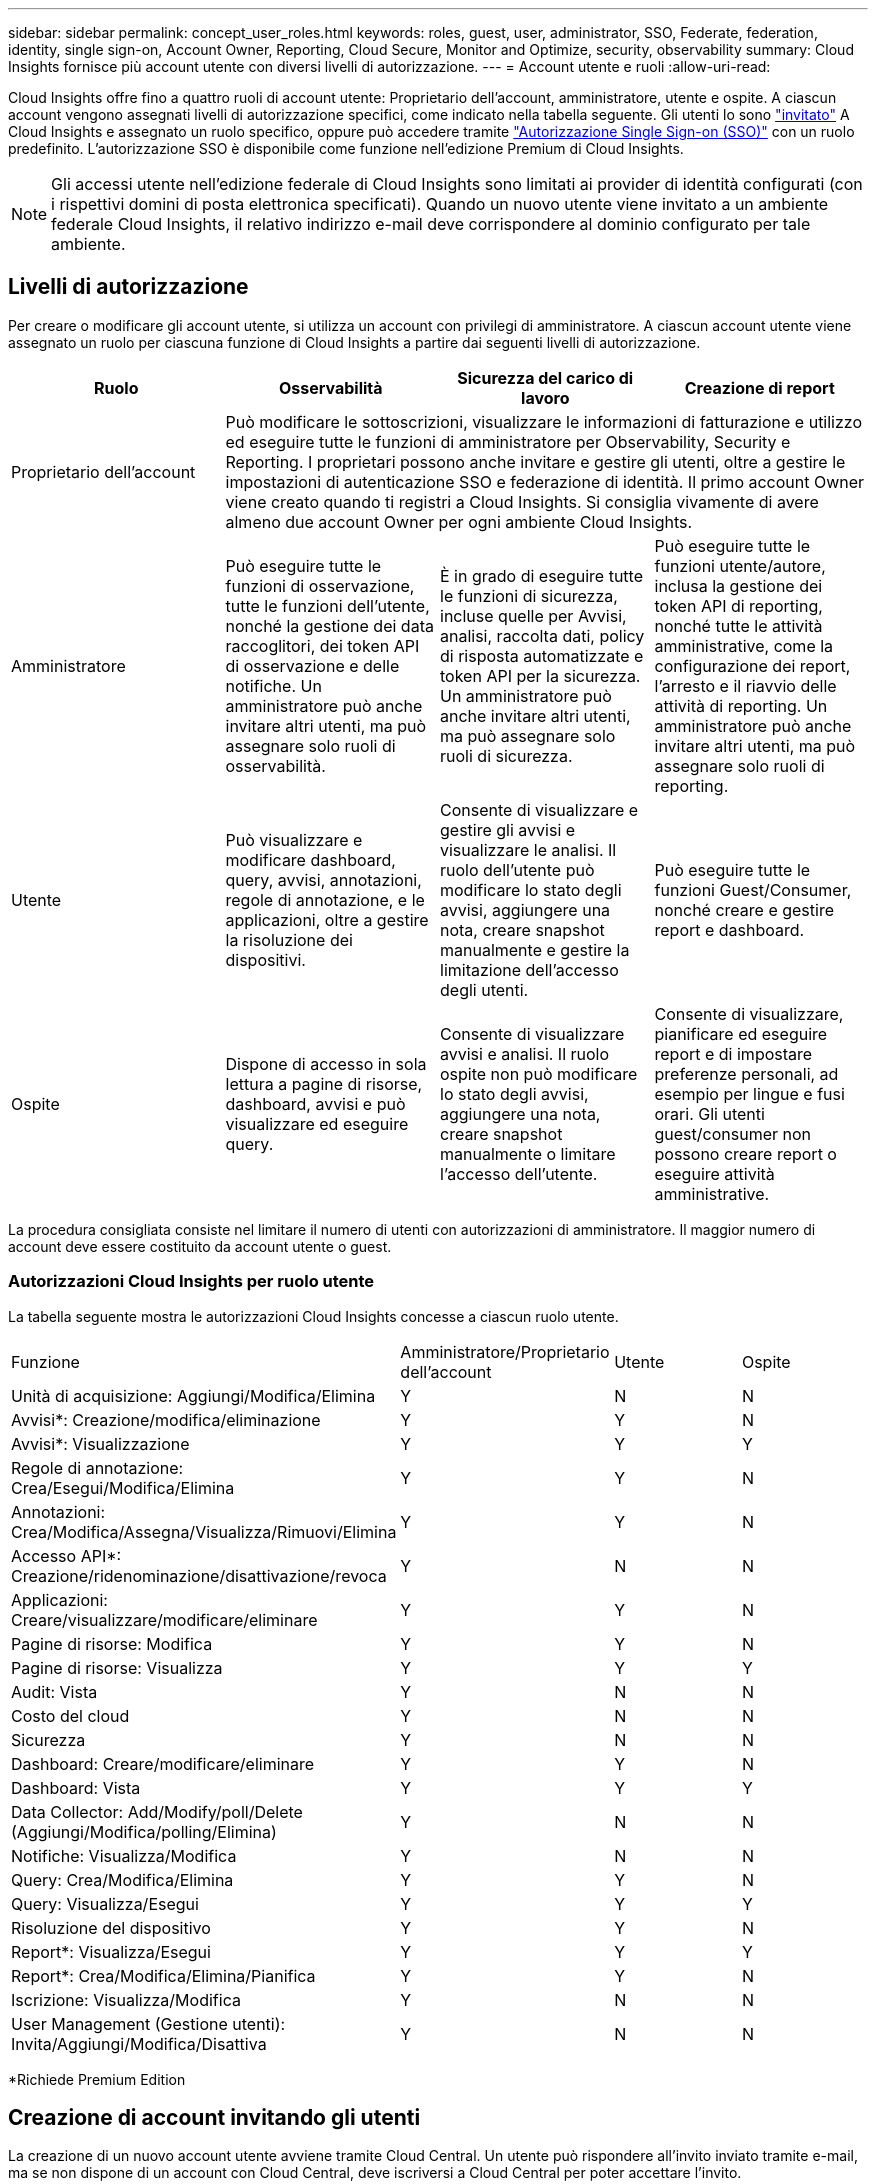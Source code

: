 ---
sidebar: sidebar 
permalink: concept_user_roles.html 
keywords: roles, guest, user, administrator, SSO, Federate, federation, identity, single sign-on, Account Owner, Reporting, Cloud Secure, Monitor and Optimize, security, observability 
summary: Cloud Insights fornisce più account utente con diversi livelli di autorizzazione. 
---
= Account utente e ruoli
:allow-uri-read: 


[role="lead"]
Cloud Insights offre fino a quattro ruoli di account utente: Proprietario dell'account, amministratore, utente e ospite. A ciascun account vengono assegnati livelli di autorizzazione specifici, come indicato nella tabella seguente. Gli utenti lo sono link:#creating-accounts-by-inviting-users["invitato"] A Cloud Insights e assegnato un ruolo specifico, oppure può accedere tramite link:#single-sign-on-sso-accounts["Autorizzazione Single Sign-on (SSO)"] con un ruolo predefinito. L'autorizzazione SSO è disponibile come funzione nell'edizione Premium di Cloud Insights.


NOTE: Gli accessi utente nell'edizione federale di Cloud Insights sono limitati ai provider di identità configurati (con i rispettivi domini di posta elettronica specificati). Quando un nuovo utente viene invitato a un ambiente federale Cloud Insights, il relativo indirizzo e-mail deve corrispondere al dominio configurato per tale ambiente.



== Livelli di autorizzazione

Per creare o modificare gli account utente, si utilizza un account con privilegi di amministratore. A ciascun account utente viene assegnato un ruolo per ciascuna funzione di Cloud Insights a partire dai seguenti livelli di autorizzazione.

|===
| Ruolo | Osservabilità | Sicurezza del carico di lavoro | Creazione di report 


| Proprietario dell'account 3+| Può modificare le sottoscrizioni, visualizzare le informazioni di fatturazione e utilizzo ed eseguire tutte le funzioni di amministratore per Observability, Security e Reporting. I proprietari possono anche invitare e gestire gli utenti, oltre a gestire le impostazioni di autenticazione SSO e federazione di identità. Il primo account Owner viene creato quando ti registri a Cloud Insights. Si consiglia vivamente di avere almeno due account Owner per ogni ambiente Cloud Insights.  


| Amministratore | Può eseguire tutte le funzioni di osservazione, tutte le funzioni dell'utente, nonché la gestione dei data raccoglitori, dei token API di osservazione e delle notifiche. Un amministratore può anche invitare altri utenti, ma può assegnare solo ruoli di osservabilità. | È in grado di eseguire tutte le funzioni di sicurezza, incluse quelle per Avvisi, analisi, raccolta dati, policy di risposta automatizzate e token API per la sicurezza. Un amministratore può anche invitare altri utenti, ma può assegnare solo ruoli di sicurezza. | Può eseguire tutte le funzioni utente/autore, inclusa la gestione dei token API di reporting, nonché tutte le attività amministrative, come la configurazione dei report, l'arresto e il riavvio delle attività di reporting. Un amministratore può anche invitare altri utenti, ma può assegnare solo ruoli di reporting. 


| Utente | Può visualizzare e modificare dashboard, query, avvisi, annotazioni, regole di annotazione, e le applicazioni, oltre a gestire la risoluzione dei dispositivi. | Consente di visualizzare e gestire gli avvisi e visualizzare le analisi. Il ruolo dell'utente può modificare lo stato degli avvisi, aggiungere una nota, creare snapshot manualmente e gestire la limitazione dell'accesso degli utenti. | Può eseguire tutte le funzioni Guest/Consumer, nonché creare e gestire report e dashboard. 


| Ospite | Dispone di accesso in sola lettura a pagine di risorse, dashboard, avvisi e può visualizzare ed eseguire query. | Consente di visualizzare avvisi e analisi. Il ruolo ospite non può modificare lo stato degli avvisi, aggiungere una nota, creare snapshot manualmente o limitare l'accesso dell'utente. | Consente di visualizzare, pianificare ed eseguire report e di impostare preferenze personali, ad esempio per lingue e fusi orari. Gli utenti guest/consumer non possono creare report o eseguire attività amministrative. 
|===
La procedura consigliata consiste nel limitare il numero di utenti con autorizzazioni di amministratore. Il maggior numero di account deve essere costituito da account utente o guest.



=== Autorizzazioni Cloud Insights per ruolo utente

La tabella seguente mostra le autorizzazioni Cloud Insights concesse a ciascun ruolo utente.

|===


| Funzione | Amministratore/Proprietario dell'account | Utente | Ospite 


| Unità di acquisizione: Aggiungi/Modifica/Elimina | Y | N | N 


| Avvisi*: Creazione/modifica/eliminazione | Y | Y | N 


| Avvisi*: Visualizzazione | Y | Y | Y 


| Regole di annotazione: Crea/Esegui/Modifica/Elimina | Y | Y | N 


| Annotazioni: Crea/Modifica/Assegna/Visualizza/Rimuovi/Elimina | Y | Y | N 


| Accesso API*: Creazione/ridenominazione/disattivazione/revoca | Y | N | N 


| Applicazioni: Creare/visualizzare/modificare/eliminare | Y | Y | N 


| Pagine di risorse: Modifica | Y | Y | N 


| Pagine di risorse: Visualizza | Y | Y | Y 


| Audit: Vista | Y | N | N 


| Costo del cloud | Y | N | N 


| Sicurezza | Y | N | N 


| Dashboard: Creare/modificare/eliminare | Y | Y | N 


| Dashboard: Vista | Y | Y | Y 


| Data Collector: Add/Modify/poll/Delete (Aggiungi/Modifica/polling/Elimina) | Y | N | N 


| Notifiche: Visualizza/Modifica | Y | N | N 


| Query: Crea/Modifica/Elimina | Y | Y | N 


| Query: Visualizza/Esegui | Y | Y | Y 


| Risoluzione del dispositivo | Y | Y | N 


| Report*: Visualizza/Esegui | Y | Y | Y 


| Report*: Crea/Modifica/Elimina/Pianifica | Y | Y | N 


| Iscrizione: Visualizza/Modifica | Y | N | N 


| User Management (Gestione utenti): Invita/Aggiungi/Modifica/Disattiva | Y | N | N 
|===
*Richiede Premium Edition



== Creazione di account invitando gli utenti

La creazione di un nuovo account utente avviene tramite Cloud Central. Un utente può rispondere all'invito inviato tramite e-mail, ma se non dispone di un account con Cloud Central, deve iscriversi a Cloud Central per poter accettare l'invito.

.Prima di iniziare
* Il nome utente è l'indirizzo e-mail dell'invito.
* Comprendere i ruoli utente che verranno assegnati.
* Le password vengono definite dall'utente durante il processo di registrazione.


.Fasi
. Accedere a Cloud Insights
. Nel menu, fare clic su *Admin > User Management*
+
Viene visualizzata la schermata User Management (Gestione utenti). La schermata contiene un elenco di tutti gli account del sistema.

. Fare clic su *+ User*
+
Viene visualizzata la schermata *invita utente*.

. Inserire un indirizzo e-mail o più indirizzi per gli inviti.
+
*Nota:* quando inserisci più indirizzi, questi vengono tutti creati con lo stesso ruolo. È possibile impostare solo più utenti sullo stesso ruolo.



. Selezionare il ruolo dell'utente per ciascuna funzione di Cloud Insights.
+

NOTE: Le funzionalità e i ruoli tra cui scegliere dipendono dalle funzioni a cui si ha accesso nel proprio ruolo di amministratore. Ad esempio, se si dispone del ruolo di amministratore solo per Reporting, sarà possibile assegnare gli utenti a qualsiasi ruolo in Reporting, ma non sarà possibile assegnare ruoli per Observability o Security.

+
image:UserRoleChoices.png["Scelte di ruolo dell'utente"]

. Fare clic su *invita*
+
L'invito viene inviato all'utente. Gli utenti avranno a disposizione 14 giorni per accettare l'invito. Una volta accettato l'invito, l'utente viene portato al NetApp Cloud Portal, dove si iscriva utilizzando l'indirizzo e-mail dell'invito. Se dispone di un account per tale indirizzo e-mail, può semplicemente accedere e accedere al proprio ambiente Cloud Insights.





== Modifica del ruolo di un utente esistente

Per modificare il ruolo di un utente esistente, incluso l'aggiunta come *proprietario di un account secondario*, attenersi alla seguente procedura.

. Fare clic su *Admin > User Management* (Amministrazione > Gestione utenti). Viene visualizzato un elenco di tutti gli account del sistema.
. Fare clic sul nome utente dell'account che si desidera modificare.
. Modificare il ruolo dell'utente in ogni set di funzionalità Cloud Insights in base alle necessità.
. Fare clic su _Save Changes_ (Salva modifiche).




=== Per assegnare un account Owner secondario

Per poter assegnare il ruolo di proprietario dell'account a un altro utente, devi essere connesso come proprietario dell'account per l'osservabilità.

. Fare clic su *Admin > User Management* (Amministrazione > Gestione utenti).
. Fare clic sul nome utente dell'account che si desidera modificare.
. Nella finestra di dialogo User (utente), fare clic su *Assign as Owner* (Assegna come proprietario).
. Salvare le modifiche.


image:Assign_Account_Owner.png["finestra di dialogo di modifica dell'utente che mostra la scelta del proprietario dell'account"]

Puoi avere tutti i proprietari di account che desideri, ma la Best practice consiste nel limitare il ruolo del proprietario solo a selezionare le persone.



== Eliminazione di utenti

Un utente con il ruolo di amministratore può eliminare un utente (ad esempio, qualcuno che non è più presente nella società) facendo clic sul nome dell'utente e facendo clic su _Delete User_ (Elimina utente) nella finestra di dialogo. L'utente verrà rimosso dall'ambiente Cloud Insights.

Tenere presente che eventuali dashboard, query e così via creati dall'utente rimarranno disponibili nell'ambiente Cloud Insights anche dopo la rimozione dell'utente.



== Single Sign-on (SSO) e Identity Federation



=== Abilitazione della federazione di identità per SSO in Cloud Insights

Con Identity Federation:

* L'autenticazione viene delegata al sistema di gestione delle identità del cliente, utilizzando le credenziali del cliente dalla directory aziendale e le policy di automazione come l'autenticazione multifattore (MFA).
* Gli utenti accedono una volta a tutti i servizi cloud di NetApp (Single Sign-on).


Gli account utente sono gestiti in NetApp Cloud Central per tutti i servizi cloud. Per impostazione predefinita, l'autenticazione viene eseguita utilizzando il profilo utente locale di Cloud Central. Di seguito è riportata una panoramica semplificata di tale processo:

image:CloudCentralAuthentication.png["Autenticazione Cloud Central"]

Tuttavia, alcuni clienti desiderano utilizzare il proprio provider di identità per autenticare i propri utenti per Cloud Insights e gli altri servizi NetApp Cloud Central. Con Identity Federation, gli account NetApp Cloud Central vengono autenticati utilizzando le credenziali della directory aziendale.

Di seguito viene riportato un esempio semplificato di tale processo:

image:IdentityFederationDiagram-2.png["Federazione di identità illustrata"]

Nel diagramma precedente, quando un utente accede a Cloud Insights, tale utente viene indirizzato al sistema di gestione delle identità del cliente per l'autenticazione. Una volta autenticato l'account, l'utente viene indirizzato all'URL del tenant Cloud Insights.

Cloud Central utilizza Auth0 per implementare Identity Federation e integrarsi con servizi come Active Directory Federation Services (ADFS) e Microsoft Azure Active Directory (ad). Per ulteriori informazioni sull'installazione e la configurazione di Identity Federation, consultare la documentazione di Cloud Central all'indirizzo link:https://services.cloud.netapp.com/misc/federation-support["Federazione delle identità"].

È importante comprendere che la modifica della federazione delle identità in Cloud Central si applicherà non solo a Cloud Insights, ma a tutti i servizi cloud NetApp. Il cliente deve discutere di questo cambiamento con il team NetApp di ciascun prodotto Cloud Central di sua proprietà per assicurarsi che la configurazione che sta utilizzando funzioni con Identity Federation o se è necessario apportare modifiche a qualsiasi account. Il cliente dovrà coinvolgere anche il proprio team SSO interno nella modifica alla federazione delle identità.

È inoltre importante comprendere che, una volta attivata la federazione delle identità, qualsiasi modifica apportata al provider di identità dell'azienda (ad esempio, il passaggio da SAML a Microsoft ad) richiederà probabilmente risoluzione dei problemi, modifiche e attenzione in Cloud Central per aggiornare i profili degli utenti.



=== Provisioning automatico utente Single Sign-on (SSO)

Oltre a invitare gli utenti, gli amministratori possono abilitare l'accesso a Cloud Insights per l'accesso a *Single Sign-on (SSO) User Auto-Provisioning* per tutti gli utenti del proprio dominio aziendale, senza doverli invitare singolarmente. Con SSO attivato, qualsiasi utente con lo stesso indirizzo e-mail di dominio può accedere a Cloud Insights utilizzando le proprie credenziali aziendali.


NOTE: _Provisioning automatico utente SSO_ è disponibile in Cloud Insights Premium Edition e deve essere configurato prima di poter essere abilitato per Cloud Insights. La configurazione di Auto-Provisining utente SSO include link:https://services.cloud.netapp.com/misc/federation-support["Federazione delle identità"] Tramite NetApp Cloud Central come descritto nella sezione precedente. Federation consente agli utenti single sign-on di accedere ai tuoi account NetApp Cloud Central utilizzando le credenziali della tua directory aziendale, utilizzando standard aperti come Security Assertion Markup Language 2.0 (SAML) e OpenID Connect (OIDC).

Per configurare _SSO User Auto-Provisioning_, nella pagina *Admin > User Management*, fare clic sul pulsante *Request Federation*. Una volta configurato, gli amministratori possono abilitare l'accesso utente SSO. Quando un amministratore abilita _SSO User Auto-Provisioning_, sceglie un ruolo predefinito per tutti gli utenti SSO (come Guest o User). Gli utenti che accedono tramite SSO avranno questo ruolo predefinito.

image:Roles_federation_Banner.png["Gestione degli utenti con Federation"]

A volte, un amministratore desidera promuovere un singolo utente al di fuori del ruolo SSO predefinito (ad esempio, per renderlo un amministratore). Per eseguire questa operazione, fare clic sul menu a destra della pagina *Admin > User Management* e selezionare _Assign role_. Gli utenti a cui viene assegnato un ruolo esplicito in questo modo continuano ad avere accesso a Cloud Insights anche se il provisioning automatico dell'utente SSO viene successivamente disattivato.

Se l'utente non richiede più il ruolo di livello elevato, fare clic sul menu per _Remove User_ (Rimuovi utente). L'utente verrà rimosso dall'elenco. Se l'opzione _provisioning automatico utente SSO_ è attivata, l'utente può continuare l'accesso a Cloud Insights tramite SSO, con il ruolo predefinito.

È possibile scegliere di nascondere gli utenti SSO deselezionando la casella di controllo *Show SSO Users* (Mostra utenti SSO).

Tuttavia, non attivare _SSO User Auto-Provisioning_ se una delle seguenti condizioni è vera:

* La tua organizzazione dispone di più tenant Cloud Insights
* L'organizzazione non desidera che tutti gli utenti del dominio federato dispongano di un certo livello di accesso automatico al tenant Cloud Insights. _A questo punto, non abbiamo la possibilità di utilizzare i gruppi per controllare l'accesso ai ruoli con questa opzione_.

